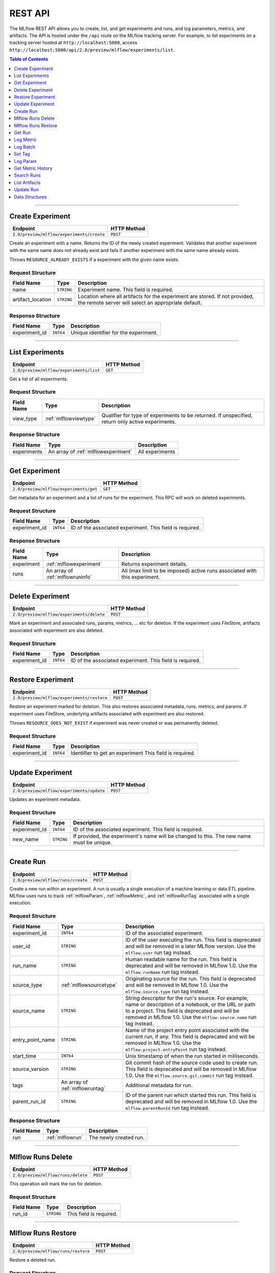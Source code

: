 
.. _rest-api:

========
REST API
========


The MLflow REST API allows you to create, list, and get experiments and runs, and log parameters, metrics, and artifacts.
The API is hosted under the ``/api`` route on the MLflow tracking server. For example, to list
experiments on a tracking server hosted at ``http://localhost:5000``, access
``http://localhost:5000/api/2.0/preview/mlflow/experiments/list``.

.. contents:: Table of Contents
    :local:
    :depth: 1

===========================



.. _mlflowMlflowServicecreateExperiment:

Create Experiment
=================


+-------------------------------------------+-------------+
|                 Endpoint                  | HTTP Method |
+===========================================+=============+
| ``2.0/preview/mlflow/experiments/create`` | ``POST``    |
+-------------------------------------------+-------------+

Create an experiment with a name. Returns the ID of the newly created experiment.
Validates that another experiment with the same name does not already exist and fails if
another experiment with the same name already exists.


Throws ``RESOURCE_ALREADY_EXISTS`` if a experiment with the given name exists.




.. _mlflowCreateExperiment:

Request Structure
-----------------






+-------------------+------------+------------------------------------------------------------------------+
|    Field Name     |    Type    |                              Description                               |
+===================+============+========================================================================+
| name              | ``STRING`` | Experiment name.                                                       |
|                   |            | This field is required.                                                |
|                   |            |                                                                        |
+-------------------+------------+------------------------------------------------------------------------+
| artifact_location | ``STRING`` | Location where all artifacts for the experiment are stored.            |
|                   |            | If not provided, the remote server will select an appropriate default. |
+-------------------+------------+------------------------------------------------------------------------+

.. _mlflowCreateExperimentResponse:

Response Structure
------------------






+---------------+-----------+---------------------------------------+
|  Field Name   |   Type    |              Description              |
+===============+===========+=======================================+
| experiment_id | ``INT64`` | Unique identifier for the experiment. |
+---------------+-----------+---------------------------------------+

===========================



.. _mlflowMlflowServicelistExperiments:

List Experiments
================


+-----------------------------------------+-------------+
|                Endpoint                 | HTTP Method |
+=========================================+=============+
| ``2.0/preview/mlflow/experiments/list`` | ``GET``     |
+-----------------------------------------+-------------+

Get a list of all experiments.




.. _mlflowListExperiments:

Request Structure
-----------------






+------------+-----------------------+---------------------------------------------------+
| Field Name |         Type          |                    Description                    |
+============+=======================+===================================================+
| view_type  | :ref:`mlflowviewtype` | Qualifier for type of experiments to be returned. |
|            |                       | If unspecified, return only active experiments.   |
+------------+-----------------------+---------------------------------------------------+

.. _mlflowListExperimentsResponse:

Response Structure
------------------






+-------------+-------------------------------------+-----------------+
| Field Name  |                Type                 |   Description   |
+=============+=====================================+=================+
| experiments | An array of :ref:`mlflowexperiment` | All experiments |
+-------------+-------------------------------------+-----------------+

===========================



.. _mlflowMlflowServicegetExperiment:

Get Experiment
==============


+----------------------------------------+-------------+
|                Endpoint                | HTTP Method |
+========================================+=============+
| ``2.0/preview/mlflow/experiments/get`` | ``GET``     |
+----------------------------------------+-------------+

Get metadata for an experiment and a list of runs for the experiment.
This RPC will work on deleted experiments.




.. _mlflowGetExperiment:

Request Structure
-----------------






+---------------+-----------+----------------------------------+
|  Field Name   |   Type    |           Description            |
+===============+===========+==================================+
| experiment_id | ``INT64`` | ID of the associated experiment. |
|               |           | This field is required.          |
|               |           |                                  |
+---------------+-----------+----------------------------------+

.. _mlflowGetExperimentResponse:

Response Structure
------------------






+------------+----------------------------------+----------------------------------------------------------------------------+
| Field Name |               Type               |                                Description                                 |
+============+==================================+============================================================================+
| experiment | :ref:`mlflowexperiment`          | Returns experiment details.                                                |
+------------+----------------------------------+----------------------------------------------------------------------------+
| runs       | An array of :ref:`mlflowruninfo` | All (max limit to be imposed) active runs associated with this experiment. |
+------------+----------------------------------+----------------------------------------------------------------------------+

===========================



.. _mlflowMlflowServicedeleteExperiment:

Delete Experiment
=================


+-------------------------------------------+-------------+
|                 Endpoint                  | HTTP Method |
+===========================================+=============+
| ``2.0/preview/mlflow/experiments/delete`` | ``POST``    |
+-------------------------------------------+-------------+

Mark an experiment and associated runs, params, metrics, ... etc for deletion.
If the experiment uses FileStore, artifacts associated with experiment are also deleted.




.. _mlflowDeleteExperiment:

Request Structure
-----------------






+---------------+-----------+----------------------------------+
|  Field Name   |   Type    |           Description            |
+===============+===========+==================================+
| experiment_id | ``INT64`` | ID of the associated experiment. |
|               |           | This field is required.          |
|               |           |                                  |
+---------------+-----------+----------------------------------+

===========================



.. _mlflowMlflowServicerestoreExperiment:

Restore Experiment
==================


+--------------------------------------------+-------------+
|                  Endpoint                  | HTTP Method |
+============================================+=============+
| ``2.0/preview/mlflow/experiments/restore`` | ``POST``    |
+--------------------------------------------+-------------+

Restore an experiment marked for deletion. This also restores
associated metadata, runs, metrics, and params. If experiment uses FileStore, underlying
artifacts associated with experiment are also restored.

Throws ``RESOURCE_DOES_NOT_EXIST`` if experiment was never created or was permanently deleted.




.. _mlflowRestoreExperiment:

Request Structure
-----------------






+---------------+-----------+---------------------------------+
|  Field Name   |   Type    |           Description           |
+===============+===========+=================================+
| experiment_id | ``INT64`` | Identifier to get an experiment |
|               |           | This field is required.         |
|               |           |                                 |
+---------------+-----------+---------------------------------+

===========================



.. _mlflowMlflowServiceupdateExperiment:

Update Experiment
=================


+-------------------------------------------+-------------+
|                 Endpoint                  | HTTP Method |
+===========================================+=============+
| ``2.0/preview/mlflow/experiments/update`` | ``POST``    |
+-------------------------------------------+-------------+

Updates an experiment metadata.




.. _mlflowUpdateExperiment:

Request Structure
-----------------






+---------------+------------+------------------------------------------------------------------------------------------+
|  Field Name   |    Type    |                                       Description                                        |
+===============+============+==========================================================================================+
| experiment_id | ``INT64``  | ID of the associated experiment.                                                         |
|               |            | This field is required.                                                                  |
|               |            |                                                                                          |
+---------------+------------+------------------------------------------------------------------------------------------+
| new_name      | ``STRING`` | If provided, the experiment's name will be changed to this. The new name must be unique. |
+---------------+------------+------------------------------------------------------------------------------------------+

===========================



.. _mlflowMlflowServicecreateRun:

Create Run
==========


+------------------------------------+-------------+
|              Endpoint              | HTTP Method |
+====================================+=============+
| ``2.0/preview/mlflow/runs/create`` | ``POST``    |
+------------------------------------+-------------+

Create a new run within an experiment. A run is usually a single execution of a
machine learning or data ETL pipeline. MLflow uses runs to track :ref:`mlflowParam`,
:ref:`mlflowMetric`, and :ref:`mlflowRunTag` associated with a single execution.




.. _mlflowCreateRun:

Request Structure
-----------------






+------------------+---------------------------------+------------------------------------------------------------------------------------------------+
|    Field Name    |              Type               |                                          Description                                           |
+==================+=================================+================================================================================================+
| experiment_id    | ``INT64``                       | ID of the associated experiment.                                                               |
+------------------+---------------------------------+------------------------------------------------------------------------------------------------+
| user_id          | ``STRING``                      | ID of the user executing the run.                                                              |
|                  |                                 | This field is deprecated and will be removed in a later MLflow version. Use the                |
|                  |                                 | ``mlflow.user`` run tag instead.                                                               |
+------------------+---------------------------------+------------------------------------------------------------------------------------------------+
| run_name         | ``STRING``                      | Human readable name for the run.                                                               |
|                  |                                 | This field is deprecated and will be removed in MLflow 1.0. Use the ``mlflow.runName`` run tag |
|                  |                                 | instead.                                                                                       |
+------------------+---------------------------------+------------------------------------------------------------------------------------------------+
| source_type      | :ref:`mlflowsourcetype`         | Originating source for the run.                                                                |
|                  |                                 | This field is deprecated and will be removed in MLflow 1.0. Use the ``mlflow.source.type`` run |
|                  |                                 | tag instead.                                                                                   |
+------------------+---------------------------------+------------------------------------------------------------------------------------------------+
| source_name      | ``STRING``                      | String descriptor for the run's source. For example, name or description of a notebook, or the |
|                  |                                 | URL or path to a project.                                                                      |
|                  |                                 | This field is deprecated and will be removed in MLflow 1.0. Use the ``mlflow.source.name`` run |
|                  |                                 | tag instead.                                                                                   |
+------------------+---------------------------------+------------------------------------------------------------------------------------------------+
| entry_point_name | ``STRING``                      | Name of the project entry point associated with the current run, if any.                       |
|                  |                                 | This field is deprecated and will be removed in MLflow 1.0. Use the                            |
|                  |                                 | ``mlflow.project.entryPoint`` run tag instead.                                                 |
+------------------+---------------------------------+------------------------------------------------------------------------------------------------+
| start_time       | ``INT64``                       | Unix timestamp of when the run started in milliseconds.                                        |
+------------------+---------------------------------+------------------------------------------------------------------------------------------------+
| source_version   | ``STRING``                      | Git commit hash of the source code used to create run.                                         |
|                  |                                 | This field is deprecated and will be removed in MLflow 1.0. Use the                            |
|                  |                                 | ``mlflow.source.git.commit`` run tag instead.                                                  |
+------------------+---------------------------------+------------------------------------------------------------------------------------------------+
| tags             | An array of :ref:`mlflowruntag` | Additional metadata for run.                                                                   |
+------------------+---------------------------------+------------------------------------------------------------------------------------------------+
| parent_run_id    | ``STRING``                      | ID of the parent run which started this run.                                                   |
|                  |                                 | This field is deprecated and will be removed in MLflow 1.0. Use the ``mlflow.parentRunId`` run |
|                  |                                 | tag instead.                                                                                   |
+------------------+---------------------------------+------------------------------------------------------------------------------------------------+

.. _mlflowCreateRunResponse:

Response Structure
------------------






+------------+------------------+------------------------+
| Field Name |       Type       |      Description       |
+============+==================+========================+
| run        | :ref:`mlflowrun` | The newly created run. |
+------------+------------------+------------------------+

===========================



.. _mlflowMlflowServicedeleteRun:

Mlflow Runs Delete
==================


+------------------------------------+-------------+
|              Endpoint              | HTTP Method |
+====================================+=============+
| ``2.0/preview/mlflow/runs/delete`` | ``POST``    |
+------------------------------------+-------------+

This operation will mark the run for deletion.




.. _mlflowDeleteRun:

Request Structure
-----------------






+------------+------------+-------------------------+
| Field Name |    Type    |       Description       |
+============+============+=========================+
| run_id     | ``STRING`` |                         |
|            |            | This field is required. |
|            |            |                         |
+------------+------------+-------------------------+

===========================



.. _mlflowMlflowServicerestoreRun:

Mlflow Runs Restore
===================


+-------------------------------------+-------------+
|              Endpoint               | HTTP Method |
+=====================================+=============+
| ``2.0/preview/mlflow/runs/restore`` | ``POST``    |
+-------------------------------------+-------------+

Restore a deleted run.




.. _mlflowRestoreRun:

Request Structure
-----------------






+------------+------------+-------------------------+
| Field Name |    Type    |       Description       |
+============+============+=========================+
| run_id     | ``STRING`` |                         |
|            |            | This field is required. |
|            |            |                         |
+------------+------------+-------------------------+

===========================



.. _mlflowMlflowServicegetRun:

Get Run
=======


+---------------------------------+-------------+
|            Endpoint             | HTTP Method |
+=================================+=============+
| ``2.0/preview/mlflow/runs/get`` | ``GET``     |
+---------------------------------+-------------+

Get metadata, params, tags, and metrics for a run. In the case where multiple metrics
with the same key are logged for a run, return only the value with the latest timestamp.
If there are multiple values with the latest timestamp, return the maximum of these values.




.. _mlflowGetRun:

Request Structure
-----------------






+------------+------------+-------------------------+
| Field Name |    Type    |       Description       |
+============+============+=========================+
| run_uuid   | ``STRING`` | ID of the run to fetch. |
|            |            | This field is required. |
|            |            |                         |
+------------+------------+-------------------------+

.. _mlflowGetRunResponse:

Response Structure
------------------






+------------+------------------+-----------------------------------------------------------------------+
| Field Name |       Type       |                              Description                              |
+============+==================+=======================================================================+
| run        | :ref:`mlflowrun` | Run metadata (name, start time, etc) and data (metrics, params, etc). |
+------------+------------------+-----------------------------------------------------------------------+

===========================



.. _mlflowMlflowServicelogMetric:

Log Metric
==========


+----------------------------------------+-------------+
|                Endpoint                | HTTP Method |
+========================================+=============+
| ``2.0/preview/mlflow/runs/log-metric`` | ``POST``    |
+----------------------------------------+-------------+

Log a metric for a run. A metric is a key-value pair (string key, float value) with an
associated timestamp. Examples include the various metrics that represent ML model accuracy.
A metric can be logged multiple times.




.. _mlflowLogMetric:

Request Structure
-----------------






+------------+------------+---------------------------------------------------------------+
| Field Name |    Type    |                          Description                          |
+============+============+===============================================================+
| run_uuid   | ``STRING`` | ID of the run under which to log the metric.                  |
|            |            | This field is required.                                       |
|            |            |                                                               |
+------------+------------+---------------------------------------------------------------+
| key        | ``STRING`` | Name of the metric.                                           |
|            |            | This field is required.                                       |
|            |            |                                                               |
+------------+------------+---------------------------------------------------------------+
| value      | ``DOUBLE`` | Double value of the metric being logged.                      |
|            |            | This field is required.                                       |
|            |            |                                                               |
+------------+------------+---------------------------------------------------------------+
| timestamp  | ``INT64``  | Unix timestamp in milliseconds at the time metric was logged. |
|            |            | This field is required.                                       |
|            |            |                                                               |
+------------+------------+---------------------------------------------------------------+

===========================



.. _mlflowMlflowServicelogBatch:

Log Batch
=========


+---------------------------------------+-------------+
|               Endpoint                | HTTP Method |
+=======================================+=============+
| ``2.0/preview/mlflow/runs/log-batch`` | ``POST``    |
+---------------------------------------+-------------+

Log a batch of metrics, params, and/or tags for a run.
The server will respond with an error (non-200 status code) if any data failed to be persisted.
In case of error (due to internal server error or an invalid request), partial data may
be written.

Metrics, params, and tags may be written in interleaving fashion, but within a given entity
type, are guaranteed to follow the order specified in the request body. That is, for an API
request like:

{
 "run_id": "2a14ed5c6a87499199e0106c3501eab8",
 "metrics": [
   {"key": "mae", "value": 2.5, "timestamp": 1552550804},
   {"key": "rmse", "value": 2.7, "timestamp": 1552550804},
 ],
 "params": [
   {"key": "model_class", "value": "LogisticRegression"},
 ]
}

The server is guaranteed to write metric "rmse" after "mae", though it may write param
"model_class" before both metrics, after "mae", or after both metrics.

The overwrite behavior for metrics, params, and tags is as follows:

Metrics: metric values are never overwritten. Logging a metric (key, value, timestamp)
appends to the set of values for the metric with the provided key.

Tags: tag values may be overwritten by successive writes to the same tag key. That is, if
multiple tag values with the same key are provided in the same API request, the last-provided
tag value is written. Logging the same tag (key, value) is permitted - that is, logging a tag
is idempotent.

Params: once written, param values may not be changed (attempting to overwrite a param value
will result in an error). However, logging the same param (key, value) is permitted - that is,
logging a param is idempotent.

Request Limits
--------------
A single JSON-serialized API request may be up to 1 MB in size and contain:

- No more than 1000 metrics, params, and tags in total
- Up to 1000 metrics
- Up to 100 params
- Up to 100 tags

For example, a valid request might contain 900 metrics, 50 params, and 50 tags, but logging
900 metrics, 50 params, and 51 tags would be invalid. The following limits also apply
to metric, param, and tag keys & values:

- Metric, param, and tag keys may be up to 250 characters in length
- Param and tag values may be up to 250 characters in length




.. _mlflowLogBatch:

Request Structure
-----------------






+------------+---------------------------------+---------------------------------------------------------------------------------+
| Field Name |              Type               |                                   Description                                   |
+============+=================================+=================================================================================+
| run_id     | ``STRING``                      | ID of the run to log under                                                      |
+------------+---------------------------------+---------------------------------------------------------------------------------+
| metrics    | An array of :ref:`mlflowmetric` | Metrics to log. A single request can contain up to 1000 metrics, and up to 1000 |
|            |                                 | metrics, params, and tags in total.                                             |
+------------+---------------------------------+---------------------------------------------------------------------------------+
| params     | An array of :ref:`mlflowparam`  | Params to log. A single request can contain up to 100 params, and up to 1000    |
|            |                                 | metrics, params, and tags in total.                                             |
+------------+---------------------------------+---------------------------------------------------------------------------------+
| tags       | An array of :ref:`mlflowruntag` | Tags to log. A single request can contain up to 100 tags, and up to 1000        |
|            |                                 | metrics, params, and tags in total.                                             |
+------------+---------------------------------+---------------------------------------------------------------------------------+

===========================



.. _mlflowMlflowServicesetTag:

Set Tag
=======


+-------------------------------------+-------------+
|              Endpoint               | HTTP Method |
+=====================================+=============+
| ``2.0/preview/mlflow/runs/set-tag`` | ``POST``    |
+-------------------------------------+-------------+

Set a tag on a run. Tags are run metadata that can be updated during a run and after
a run completes.




.. _mlflowSetTag:

Request Structure
-----------------






+------------+------------+-------------------------------------------------------------------+
| Field Name |    Type    |                            Description                            |
+============+============+===================================================================+
| run_uuid   | ``STRING`` | ID of the run under which to set the tag.                         |
|            |            | This field is required.                                           |
|            |            |                                                                   |
+------------+------------+-------------------------------------------------------------------+
| key        | ``STRING`` | Name of the tag. Maximum size is 255 bytes.                       |
|            |            | This field is required.                                           |
|            |            |                                                                   |
+------------+------------+-------------------------------------------------------------------+
| value      | ``STRING`` | String value of the tag being logged. Maximum size is 5000 bytes. |
|            |            | This field is required.                                           |
|            |            |                                                                   |
+------------+------------+-------------------------------------------------------------------+

===========================



.. _mlflowMlflowServicelogParam:

Log Param
=========


+-------------------------------------------+-------------+
|                 Endpoint                  | HTTP Method |
+===========================================+=============+
| ``2.0/preview/mlflow/runs/log-parameter`` | ``POST``    |
+-------------------------------------------+-------------+

Log a param used for a run. A param is a key-value pair (string key,
string value). Examples include hyperparameters used for ML model training and
constant dates and values used in an ETL pipeline. A param can be logged only once for a run.




.. _mlflowLogParam:

Request Structure
-----------------






+------------+------------+--------------------------------------------------------------------+
| Field Name |    Type    |                            Description                             |
+============+============+====================================================================+
| run_uuid   | ``STRING`` | ID of the run under which to log the param.                        |
|            |            | This field is required.                                            |
|            |            |                                                                    |
+------------+------------+--------------------------------------------------------------------+
| key        | ``STRING`` | Name of the param. Maximum size is 255 bytes.                      |
|            |            | This field is required.                                            |
|            |            |                                                                    |
+------------+------------+--------------------------------------------------------------------+
| value      | ``STRING`` | String value of the param being logged. Maximum size is 500 bytes. |
|            |            | This field is required.                                            |
|            |            |                                                                    |
+------------+------------+--------------------------------------------------------------------+

===========================



.. _mlflowMlflowServicegetMetricHistory:

Get Metric History
==================


+--------------------------------------------+-------------+
|                  Endpoint                  | HTTP Method |
+============================================+=============+
| ``2.0/preview/mlflow/metrics/get-history`` | ``GET``     |
+--------------------------------------------+-------------+

Get a list of all values for the specified metric for a given run.




.. _mlflowGetMetricHistory:

Request Structure
-----------------






+------------+------------+--------------------------------------------------+
| Field Name |    Type    |                   Description                    |
+============+============+==================================================+
| run_uuid   | ``STRING`` | ID of the run from which to fetch metric values. |
|            |            | This field is required.                          |
|            |            |                                                  |
+------------+------------+--------------------------------------------------+
| metric_key | ``STRING`` | Name of the metric.                              |
|            |            | This field is required.                          |
|            |            |                                                  |
+------------+------------+--------------------------------------------------+

.. _mlflowGetMetricHistoryResponse:

Response Structure
------------------






+------------+---------------------------------+------------------------------------+
| Field Name |              Type               |            Description             |
+============+=================================+====================================+
| metrics    | An array of :ref:`mlflowmetric` | All logged values for this metric. |
+------------+---------------------------------+------------------------------------+

===========================



.. _mlflowMlflowServicesearchRuns:

Search Runs
===========


+------------------------------------+-------------+
|              Endpoint              | HTTP Method |
+====================================+=============+
| ``2.0/preview/mlflow/runs/search`` | ``POST``    |
+------------------------------------+-------------+

Search for runs that satisfy expressions. Search expressions can use :ref:`mlflowMetric` and
:ref:`mlflowParam` keys.




.. _mlflowSearchRuns:

Request Structure
-----------------






+-------------------+-------------------------------------------+---------------------------------------------------------------------------------------------+
|    Field Name     |                   Type                    |                                         Description                                         |
+===================+===========================================+=============================================================================================+
| experiment_ids    | An array of ``INT64``                     | List of experiment IDs to search over.                                                      |
+-------------------+-------------------------------------------+---------------------------------------------------------------------------------------------+
| anded_expressions | An array of :ref:`mlflowsearchexpression` | This field is deprecated and will be removed in MLflow 1.0.                                 |
|                   |                                           | Expressions describing runs (AND-ed together when filtering runs).                          |
|                   |                                           | See 'filter' for a simpler on-the-wire representation of these expressions.                 |
+-------------------+-------------------------------------------+---------------------------------------------------------------------------------------------+
| filter            | ``STRING``                                | A filter expression over params, metrics, and tags, allowing returning a subset of          |
|                   |                                           | runs. The syntax is a subset of SQL which allows only ANDing together binary operations     |
|                   |                                           | between a param/metric/tag and a constant.                                                  |
|                   |                                           |                                                                                             |
|                   |                                           | Example: ``metrics.rmse < 1 and params.model_class = 'LogisticRegression'``                 |
|                   |                                           |                                                                                             |
|                   |                                           | You can also select columns with spaces by using backticks or double quotes:                |
|                   |                                           | ``metrics.`model class` = 'LinearRegression' and tags."user name" = 'Tomas'``               |
|                   |                                           |                                                                                             |
|                   |                                           | Supported operators are =, !=, >, >=, <, <=, and LIKE.                                      |
|                   |                                           | LIKE syntax: ``params.model_class LIKE 'Linear%'``                                          |
|                   |                                           |                                                                                             |
|                   |                                           | 'filter' may not be provided when anded_expressions is present; an INVALID_PARAMETER_VALUE  |
|                   |                                           | error will be returned if both are specified.                                               |
|                   |                                           | If both 'filter' and 'anded_expressions' are absent, all runs part of the given experiments |
|                   |                                           | will be returned.                                                                           |
+-------------------+-------------------------------------------+---------------------------------------------------------------------------------------------+
| run_view_type     | :ref:`mlflowviewtype`                     | Whether to display only active, only deleted, or all runs.                                  |
|                   |                                           | Defaults to only active runs.                                                               |
+-------------------+-------------------------------------------+---------------------------------------------------------------------------------------------+

.. _mlflowSearchRunsResponse:

Response Structure
------------------






+------------+------------------------------+--------------------------------------+
| Field Name |             Type             |             Description              |
+============+==============================+======================================+
| runs       | An array of :ref:`mlflowrun` | Runs that match the search criteria. |
+------------+------------------------------+--------------------------------------+

===========================



.. _mlflowMlflowServicelistArtifacts:

List Artifacts
==============


+---------------------------------------+-------------+
|               Endpoint                | HTTP Method |
+=======================================+=============+
| ``2.0/preview/mlflow/artifacts/list`` | ``GET``     |
+---------------------------------------+-------------+

List artifacts for a run. Takes an optional ``artifact_path`` prefix which if specified,
the response contains only artifacts with the specified prefix.




.. _mlflowListArtifacts:

Request Structure
-----------------






+------------+------------+-----------------------------------------------------------------------------------------+
| Field Name |    Type    |                                       Description                                       |
+============+============+=========================================================================================+
| run_uuid   | ``STRING`` | ID of the run whose artifacts to list.                                                  |
+------------+------------+-----------------------------------------------------------------------------------------+
| path       | ``STRING`` | Filter artifacts matching this path (a relative path from the root artifact directory). |
+------------+------------+-----------------------------------------------------------------------------------------+

.. _mlflowListArtifactsResponse:

Response Structure
------------------






+------------+-----------------------------------+-------------------------------------------+
| Field Name |               Type                |                Description                |
+============+===================================+===========================================+
| root_uri   | ``STRING``                        | Root artifact directory for the run.      |
+------------+-----------------------------------+-------------------------------------------+
| files      | An array of :ref:`mlflowfileinfo` | File location and metadata for artifacts. |
+------------+-----------------------------------+-------------------------------------------+

===========================



.. _mlflowMlflowServiceupdateRun:

Update Run
==========


+------------------------------------+-------------+
|              Endpoint              | HTTP Method |
+====================================+=============+
| ``2.0/preview/mlflow/runs/update`` | ``POST``    |
+------------------------------------+-------------+

Update run metadata.




.. _mlflowUpdateRun:

Request Structure
-----------------






+------------+------------------------+-------------------------------------------------------+
| Field Name |          Type          |                      Description                      |
+============+========================+=======================================================+
| run_uuid   | ``STRING``             | ID of the run to update.                              |
|            |                        | This field is required.                               |
|            |                        |                                                       |
+------------+------------------------+-------------------------------------------------------+
| status     | :ref:`mlflowrunstatus` | Updated status of the run.                            |
+------------+------------------------+-------------------------------------------------------+
| end_time   | ``INT64``              | Unix timestamp of when the run ended in milliseconds. |
+------------+------------------------+-------------------------------------------------------+

.. _mlflowUpdateRunResponse:

Response Structure
------------------






+------------+----------------------+------------------------------+
| Field Name |         Type         |         Description          |
+============+======================+==============================+
| run_info   | :ref:`mlflowruninfo` | Updated metadata of the run. |
+------------+----------------------+------------------------------+

.. _RESTadd:

Data Structures
===============



.. _mlflowDoubleClause:

DoubleClause
------------






+------------+------------+------------------------------------------+
| Field Name |    Type    |               Description                |
+============+============+==========================================+
| comparator | ``STRING`` | OneOf (">", ">=", "==", "!=", "<=", "<") |
+------------+------------+------------------------------------------+
| value      | ``DOUBLE`` | Float value for comparison.              |
+------------+------------+------------------------------------------+

.. _mlflowExperiment:

Experiment
----------



Experiment


+-------------------+------------+--------------------------------------------------------------------+
|    Field Name     |    Type    |                            Description                             |
+===================+============+====================================================================+
| experiment_id     | ``INT64``  | Unique identifier for the experiment.                              |
+-------------------+------------+--------------------------------------------------------------------+
| name              | ``STRING`` | Human readable name that identifies the experiment.                |
+-------------------+------------+--------------------------------------------------------------------+
| artifact_location | ``STRING`` | Location where artifacts for the experiment are stored.            |
+-------------------+------------+--------------------------------------------------------------------+
| lifecycle_stage   | ``STRING`` | Current life cycle stage of the experiment: "active" or "deleted". |
|                   |            | Deleted experiments are not returned by APIs.                      |
+-------------------+------------+--------------------------------------------------------------------+
| last_update_time  | ``INT64``  | Last update time                                                   |
+-------------------+------------+--------------------------------------------------------------------+
| creation_time     | ``INT64``  | Creation time                                                      |
+-------------------+------------+--------------------------------------------------------------------+

.. _mlflowFileInfo:

FileInfo
--------



Metadata of a single artifact file or directory.


+------------+------------+---------------------------------------------------+
| Field Name |    Type    |                    Description                    |
+============+============+===================================================+
| path       | ``STRING`` | Path relative to the root artifact directory run. |
+------------+------------+---------------------------------------------------+
| is_dir     | ``BOOL``   | Whether the path is a directory.                  |
+------------+------------+---------------------------------------------------+
| file_size  | ``INT64``  | Size in bytes. Unset for directories.             |
+------------+------------+---------------------------------------------------+

.. _mlflowFloatClause:

FloatClause
-----------






+------------+------------+------------------------------------------+
| Field Name |    Type    |               Description                |
+============+============+==========================================+
| comparator | ``STRING`` | OneOf (">", ">=", "==", "!=", "<=", "<") |
+------------+------------+------------------------------------------+
| value      | ``FLOAT``  | Float value for comparison.              |
+------------+------------+------------------------------------------+

.. _mlflowMetric:

Metric
------



Metric associated with a run, represented as a key-value pair.


+------------+------------+--------------------------------------------------+
| Field Name |    Type    |                   Description                    |
+============+============+==================================================+
| key        | ``STRING`` | Key identifying this metric.                     |
+------------+------------+--------------------------------------------------+
| value      | ``DOUBLE`` | Value associated with this metric.               |
+------------+------------+--------------------------------------------------+
| timestamp  | ``INT64``  | The timestamp at which this metric was recorded. |
+------------+------------+--------------------------------------------------+

.. _mlflowMetricSearchExpression:

MetricSearchExpression
----------------------






+-------------------------+-------------------------------------------------------+-----------------------------------------------------------------------+
|       Field Name        |                         Type                          |                              Description                              |
+=========================+=======================================================+=======================================================================+
| ``float`` OR ``double`` | :ref:`mlflowfloatclause` OR :ref:`mlflowdoubleclause` |                                                                       |
|                         |                                                       |                                                                       |
|                         |                                                       | If ``float``, [Deprecated in 0.7.0, to be removed in future version]  |
|                         |                                                       | Float clause for comparison. Use 'double' instead.                    |
|                         |                                                       |                                                                       |
|                         |                                                       |                                                                       |
|                         |                                                       |                                                                       |
|                         |                                                       |                                                                       |
|                         |                                                       |                                                                       |
|                         |                                                       | If ``double``, double clause of comparison                            |
+-------------------------+-------------------------------------------------------+-----------------------------------------------------------------------+
| key                     | ``STRING``                                            | :ref:`mlflowMetric` key for search.                                   |
+-------------------------+-------------------------------------------------------+-----------------------------------------------------------------------+

.. _mlflowParam:

Param
-----



Param associated with a run.


+------------+------------+-----------------------------------+
| Field Name |    Type    |            Description            |
+============+============+===================================+
| key        | ``STRING`` | Key identifying this param.       |
+------------+------------+-----------------------------------+
| value      | ``STRING`` | Value associated with this param. |
+------------+------------+-----------------------------------+

.. _mlflowParameterSearchExpression:

ParameterSearchExpression
-------------------------






+------------+---------------------------+----------------------------------------------+
| Field Name |           Type            |                 Description                  |
+============+===========================+==============================================+
| ``string`` | :ref:`mlflowstringclause` |                                              |
|            |                           |                                              |
|            |                           | If ``string``, string clause for comparison. |
+------------+---------------------------+----------------------------------------------+
| key        | ``STRING``                | :ref:`mlflowParam` key for search.           |
+------------+---------------------------+----------------------------------------------+

.. _mlflowRun:

Run
---



A single run.


+------------+----------------------+---------------+
| Field Name |         Type         |  Description  |
+============+======================+===============+
| info       | :ref:`mlflowruninfo` | Run metadata. |
+------------+----------------------+---------------+
| data       | :ref:`mlflowrundata` | Run data.     |
+------------+----------------------+---------------+

.. _mlflowRunData:

RunData
-------



Run data (metrics, params, etc).


+------------+---------------------------------+--------------------------------------+
| Field Name |              Type               |             Description              |
+============+=================================+======================================+
| metrics    | An array of :ref:`mlflowmetric` | Run metrics.                         |
+------------+---------------------------------+--------------------------------------+
| params     | An array of :ref:`mlflowparam`  | Run parameters.                      |
+------------+---------------------------------+--------------------------------------+
| tags       | An array of :ref:`mlflowruntag` | Additional metadata key-value pairs. |
+------------+---------------------------------+--------------------------------------+

.. _mlflowRunInfo:

RunInfo
-------



Metadata of a single run.


+------------------+-------------------------+------------------------------------------------------------------------------------------------+
|    Field Name    |          Type           |                                          Description                                           |
+==================+=========================+================================================================================================+
| run_uuid         | ``STRING``              | Unique identifier for the run.                                                                 |
+------------------+-------------------------+------------------------------------------------------------------------------------------------+
| experiment_id    | ``INT64``               | The experiment ID.                                                                             |
+------------------+-------------------------+------------------------------------------------------------------------------------------------+
| name             | ``STRING``              | Human readable name that identifies this run.                                                  |
|                  |                         | This field is deprecated and will be removed in MLflow 1.0. Use the ``mlflow.runName`` run tag |
|                  |                         | instead.                                                                                       |
+------------------+-------------------------+------------------------------------------------------------------------------------------------+
| source_type      | :ref:`mlflowsourcetype` | Source type.                                                                                   |
|                  |                         | This field is deprecated and will be removed in MLflow 1.0. Use the ``mlflow.source.type`` run |
|                  |                         | tag instead.                                                                                   |
+------------------+-------------------------+------------------------------------------------------------------------------------------------+
| source_name      | ``STRING``              | Source identifier: GitHub URL, name of notebook, name of job, etc.                             |
|                  |                         | This field is deprecated and will be removed in MLflow 1.0. Use the ``mlflow.source.name`` run |
|                  |                         | tag instead.                                                                                   |
+------------------+-------------------------+------------------------------------------------------------------------------------------------+
| user_id          | ``STRING``              | User who initiated the run.                                                                    |
|                  |                         | This field is deprecated and will be removed in a later MLflow version. Use the                |
|                  |                         | ``mlflow.user`` run tag instead.                                                               |
+------------------+-------------------------+------------------------------------------------------------------------------------------------+
| status           | :ref:`mlflowrunstatus`  | Current status of the run.                                                                     |
+------------------+-------------------------+------------------------------------------------------------------------------------------------+
| start_time       | ``INT64``               | Unix timestamp of when the run started in milliseconds.                                        |
+------------------+-------------------------+------------------------------------------------------------------------------------------------+
| end_time         | ``INT64``               | Unix timestamp of when the run ended in milliseconds.                                          |
+------------------+-------------------------+------------------------------------------------------------------------------------------------+
| source_version   | ``STRING``              | Git commit hash of the code used for the run.                                                  |
|                  |                         | This field is deprecated and will be removed in MLflow 1.0. Use the                            |
|                  |                         | ``mlflow.source.git.commit`` run tag instead.                                                  |
+------------------+-------------------------+------------------------------------------------------------------------------------------------+
| entry_point_name | ``STRING``              | Name of the entry point for the run.                                                           |
|                  |                         | This field is deprecated and will be removed in MLflow 1.0. Use the                            |
|                  |                         | ``mlflow.project.entryPoint`` run tag instead.                                                 |
+------------------+-------------------------+------------------------------------------------------------------------------------------------+
| artifact_uri     | ``STRING``              | URI of the directory where artifacts should be uploaded.                                       |
|                  |                         | This can be a local path (starting with "/"), or a distributed file system (DFS)               |
|                  |                         | path, like ``s3://bucket/directory`` or ``dbfs:/my/directory``.                                |
|                  |                         | If not set, the local ``./mlruns`` directory is  chosen.                                       |
+------------------+-------------------------+------------------------------------------------------------------------------------------------+
| lifecycle_stage  | ``STRING``              | Current life cycle stage of the experiment : OneOf("active", "deleted")                        |
+------------------+-------------------------+------------------------------------------------------------------------------------------------+

.. _mlflowRunTag:

RunTag
------



Tag for a run.


+------------+------------+----------------+
| Field Name |    Type    |  Description   |
+============+============+================+
| key        | ``STRING`` | The tag key.   |
+------------+------------+----------------+
| value      | ``STRING`` | The tag value. |
+------------+------------+----------------+

Tag keys that start with ``mlflow.`` are reserved for internal use. The following tags are set
automatically by MLflow:

+-------------------------------+----------------------------------------------------------------------------------------+
| Key                           | Description                                                                            |
+===============================+========================================================================================+
| ``mlflow.runName``            | Human readable name that identifies this run.                                          |
+-------------------------------+----------------------------------------------------------------------------------------+
| ``mlflow.parentRunId``        | The ID of the parent run, if this is a nested run.                                     |
+-------------------------------+----------------------------------------------------------------------------------------+
| ``mlflow.source.type``        | The source type, one of :ref:`mlflowsourcetype`.                                       |
+-------------------------------+----------------------------------------------------------------------------------------+
| ``mlflow.source.name``        | Source identifier: GitHub URL, name of notebook, name of job, etc.                     |
+-------------------------------+----------------------------------------------------------------------------------------+
| ``mlflow.source.git.commit``  | Commit hash of the executed code, if in a git repository.                              |
+-------------------------------+----------------------------------------------------------------------------------------+
| ``mlflow.source.git.branch``  | Name of the branch of the executed code, if in a git repository.                       |
+-------------------------------+----------------------------------------------------------------------------------------+
| ``mlflow.source.git.repoURL`` | URL that the executed code was clone from.                                             |
+-------------------------------+----------------------------------------------------------------------------------------+
| ``mlflow.project.env``        | One of "docker" or "conda", indicating the runtime context used by the mlflow project. |
+-------------------------------+----------------------------------------------------------------------------------------+
| ``mlflow.project.entryPoint`` | Name of the project entry point associated with the current run, if any.               |
+-------------------------------+----------------------------------------------------------------------------------------+
| ``mlflow.docker.image.name``  | Name of the Docker image used to execute this run.                                     |
+-------------------------------+----------------------------------------------------------------------------------------+
| ``mlflow.docker.image.id``    | ID of the Docker image used to execute this run.                                       |
+-------------------------------+----------------------------------------------------------------------------------------+


.. _mlflowSearchExpression:

SearchExpression
----------------






+-----------------------------+-------------------------------------------------------------------------------+--------------------------------------------------+
|         Field Name          |                                     Type                                      |                   Description                    |
+=============================+===============================================================================+==================================================+
| ``metric`` OR ``parameter`` | :ref:`mlflowmetricsearchexpression` OR :ref:`mlflowparametersearchexpression` |                                                  |
|                             |                                                                               |                                                  |
|                             |                                                                               | If ``metric``, a metric search expression.       |
|                             |                                                                               |                                                  |
|                             |                                                                               |                                                  |
|                             |                                                                               |                                                  |
|                             |                                                                               |                                                  |
|                             |                                                                               |                                                  |
|                             |                                                                               | If ``parameter``, a parameter search expression. |
+-----------------------------+-------------------------------------------------------------------------------+--------------------------------------------------+

.. _mlflowStringClause:

StringClause
------------






+------------+------------+------------------------------+
| Field Name |    Type    |         Description          |
+============+============+==============================+
| comparator | ``STRING`` | OneOf ("==", "!=", "~")      |
+------------+------------+------------------------------+
| value      | ``STRING`` | String value for comparison. |
+------------+------------+------------------------------+

.. _mlflowRunStatus:

RunStatus
---------


Status of a run.

+-----------+------------------------------------------+
|   Name    |               Description                |
+===========+==========================================+
| RUNNING   | Run has been initiated.                  |
+-----------+------------------------------------------+
| SCHEDULED | Run is scheduled to run at a later time. |
+-----------+------------------------------------------+
| FINISHED  | Run has completed.                       |
+-----------+------------------------------------------+
| FAILED    | Run execution failed.                    |
+-----------+------------------------------------------+
| KILLED    | Run killed by user.                      |
+-----------+------------------------------------------+

.. _mlflowSourceType:

SourceType
----------


Source that generated a run.

+----------+------------------------------------------------------------------------+
|   Name   |                              Description                               |
+==========+========================================================================+
| NOTEBOOK | Databricks notebook environment.                                       |
+----------+------------------------------------------------------------------------+
| JOB      | Scheduled or Run Now job.                                              |
+----------+------------------------------------------------------------------------+
| PROJECT  | As a prepackaged project: either a Docker image or GitHub source, etc. |
+----------+------------------------------------------------------------------------+
| LOCAL    | Local run: Using CLI, IDE, or local notebook.                          |
+----------+------------------------------------------------------------------------+
| UNKNOWN  | Unknown source type.                                                   |
+----------+------------------------------------------------------------------------+

.. _mlflowViewType:

ViewType
--------


View type for ListExperiments query.

+--------------+------------------------------------------+
|     Name     |               Description                |
+==============+==========================================+
| ACTIVE_ONLY  | Default. Return only active experiments. |
+--------------+------------------------------------------+
| DELETED_ONLY | Return only deleted experiments.         |
+--------------+------------------------------------------+
| ALL          | Get all experiments.                     |
+--------------+------------------------------------------+